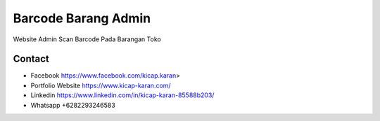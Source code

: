 ###################
Barcode Barang Admin
###################

Website Admin Scan Barcode Pada Barangan Toko 

*******************
Contact
*******************

-  Facebook https://www.facebook.com/kicap.karan>
-  Portfolio Website https://www.kicap-karan.com/
-  Linkedin https://www.linkedin.com/in/kicap-karan-85588b203/
-  Whatsapp +6282293246583

